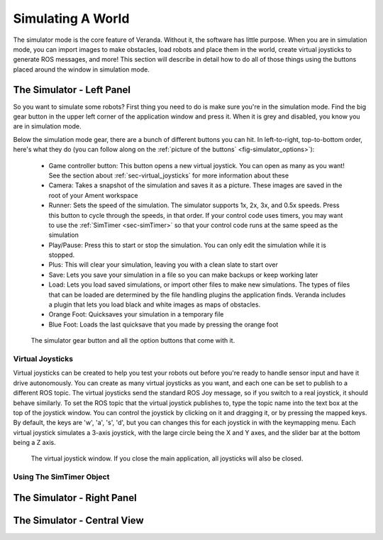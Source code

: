 Simulating A World
==================

The simulator mode is the core feature of Veranda. Without it, the software has little purpose. When you are in simulation mode, you can import images to make obstacles, load robots and place them in the world, create virtual joysticks to generate ROS messages, and more! This section will describe in detail how to do all of those things using the buttons placed around the window in simulation mode.

The Simulator - Left Panel
--------------------------

So you want to simulate some robots? First thing you need to do is make sure you're in the simulation mode. Find the big gear button in the upper left corner of the application window and press it. When it is grey and disabled, you know you are in simulation mode.

Below the simulation mode gear, there are a bunch of different buttons you can hit. In left-to-right, top-to-bottom order, here's what they do (you can follow along on the :ref:`picture of the buttons` <fig-simulator_options>`):

    * Game controller button: This button opens a new virtual joystick. You can open as many as you want! See the section about :ref:`sec-virtual_joysticks` for more information about these
    * Camera: Takes a snapshot of the simulation and saves it as a picture. These images are saved in the root of your Ament workspace
    * Runner: Sets the speed of the simulation. The simulator supports 1x, 2x, 3x, and 0.5x speeds. Press this button to cycle through the speeds, in that order. If your control code uses timers, you may want to use the :ref:`SimTimer <sec-simTimer>` so that your control code runs at the same speed as the simulation
    * Play/Pause: Press this to start or stop the simulation. You can only edit the simulation while it is stopped.
    * Plus: This will clear your simulation, leaving you with a clean slate to start over
    * Save: Lets you save your simulation in a file so you can make backups or keep working later
    * Load: Lets you load saved simulations, or import other files to make new simulations. The types of files that can be loaded are determined by the file handling plugins the application finds. Veranda includes a plugin that lets you load black and white images as maps of obstacles.
    * Orange Foot: Quicksaves your simulation in a temporary file
    * Blue Foot: Loads the last quicksave that you made by pressing the orange foot

.. _fig-simulator_options:

.. figure:: /images/simulator/options.png
    :figwidth: 90%
    :width: 50%
    :align: center

    The simulator gear button and all the option buttons that come with it.

.. _sec-virtual_joysticks:

Virtual Joysticks
^^^^^^^^^^^^^^^^^

Virtual joysticks can be created to help you test your robots out before you're ready to handle sensor input and have it drive autonomously. You can create as many virtual joysticks as you want, and each one can be set to publish to a different ROS topic. The virtual joysticks send the standard ROS Joy message, so if you switch to a real joystick, it should behave similarly. To set the ROS topic that the virtual joystick publishes to, type the topic name into the text box at the top of the joystick window. You can control the joystick by clicking on it and dragging it, or by pressing the mapped keys. By default, the keys are 'w', 'a', 's', 'd', but you can changes this for each joystick in with the keymapping menu. Each virtual joystick simulates a 3-axis joystick, with the large circle being the X and Y axes, and the slider bar at the bottom being a Z axis.

.. figure:: /images/simulator/joystick.png
    :figwidth: 90%
    :width: 50%
    :align: center

    The virtual joystick window. If you close the main application, all joysticks will also be closed.

.. _sec-simTimer

Using The SimTimer Object
^^^^^^^^^^^^^^^^^^^^^^^^^

The Simulator - Right Panel
---------------------------

The Simulator - Central View
----------------------------